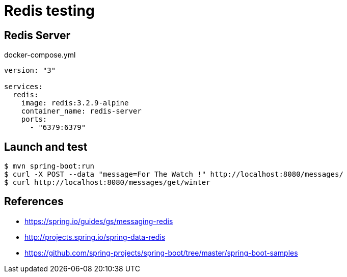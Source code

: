 = Redis testing

== Redis Server

.docker-compose.yml
[source, yaml]
----
version: "3"

services:
  redis:
    image: redis:3.2.9-alpine
    container_name: redis-server
    ports:
      - "6379:6379"
----

== Launch and test

 $ mvn spring-boot:run
 $ curl -X POST --data "message=For The Watch !" http://localhost:8080/messages/
 $ curl http://localhost:8080/messages/get/winter

== References

* https://spring.io/guides/gs/messaging-redis
* http://projects.spring.io/spring-data-redis
* https://github.com/spring-projects/spring-boot/tree/master/spring-boot-samples
